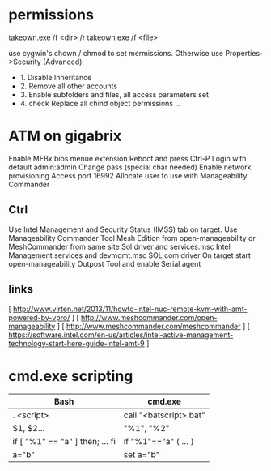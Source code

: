 * permissions

takeown.exe /f <dir> /r
takeown.exe /f <file> 

use cygwin's chown / chmod to set mermissions. Otherwise
use Properties->Security (Advanced):
 - 1. Disable Inheritance
 - 2. Remove all other accounts
 - 3. Enable subfolders and files, all access parameters set
 - 4. check Replace all chind object permissions ...



* ATM on gigabrix

  Enable MEBx bios menue extension
  Reboot and press Ctrl-P 
  Login with default admin:admin
  Change pass (special char needed)
  Enable network provisioning
  Access port 16992
  Allocate user to use with Manageability Commander

** Ctrl
  Use Intel Management and Security Status (IMSS) tab on target.
  Use Manageability Commander Tool Mesh Edition from open-manageability or MeshCommander from same site
  Sol driver and services.msc Intel Management services and devmgmt.msc SOL com driver
  On target start open-manageability Outpost Tool and enable Serial agent

** links
[ http://www.virten.net/2013/11/howto-intel-nuc-remote-kvm-with-amt-powered-by-vpro/ ]
[ http://www.meshcommander.com/open-manageability ]
[ http://www.meshcommander.com/meshcommander ]
[ https://software.intel.com/en-us/articles/intel-active-management-technology-start-here-guide-intel-amt-9 ]

* cmd.exe scripting

 | Bash                            | cmd.exe                |
 |---------------------------------+------------------------|
 | . <script>                      | call "<batscript>.bat" |
 | $1, $2...                       | "%1", "%2"             |
 | if [ "%1" == "a" ] then; ... fi | if "%1"=="a" ( ... )   |
 | a="b"                           | set a="b"              |
